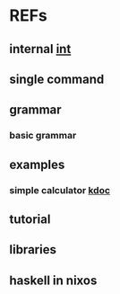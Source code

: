 #

* REFs
**  internal [[/home/auros/gits/programming/rust/][int]]

**  single command

**  grammar
***  basic grammar

**  examples
***  simple calculator [[https://velog.io/@apriljade0831/Rust%EB%A1%9C-%EA%B3%84%EC%82%B0%EA%B8%B0%EB%A5%BC-%EB%A7%8C%EB%93%A4%EC%96%B4%EB%B3%B4%EC%9E%90-Ubuntu-%EA%B0%9C%EB%B0%9C%ED%99%98%EA%B2%BD-%EC%84%A4%EC%A0%95-%EB%B0%8F-%EC%98%88%EC%A0%9C-%EC%8B%A4%ED%96%89][kdoc]]
**  tutorial

** libraries


**  haskell in nixos
